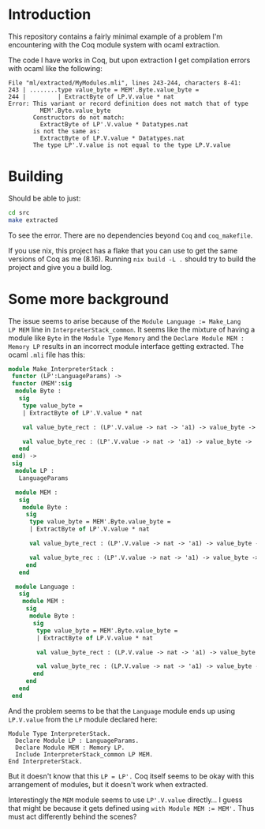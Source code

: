 * Introduction

This repository contains a fairly minimal example of a problem I'm
encountering with the Coq module system with ocaml extraction.

The code I have works in Coq, but upon extraction I get compilation
errors with ocaml like the following:

#+begin_example
File "ml/extracted/MyModules.mli", lines 243-244, characters 8-41:
243 | ........type value_byte = MEM'.Byte.value_byte =
244 |         | ExtractByte of LP.V.value * nat
Error: This variant or record definition does not match that of type
         MEM'.Byte.value_byte
       Constructors do not match:
         ExtractByte of LP'.V.value * Datatypes.nat
       is not the same as:
         ExtractByte of LP.V.value * Datatypes.nat
       The type LP'.V.value is not equal to the type LP.V.value
#+end_example

* Building

Should be able to just:

#+begin_src sh
  cd src
  make extracted
#+end_src

To see the error. There are no dependencies beyond ~Coq~ and ~coq_makefile~.

If you use nix, this project has a flake that you can use to get the
same versions of Coq as me (8.16). Running ~nix build -L .~ should try
to build the project and give you a build log.

* Some more background

The issue seems to arise because of the ~Module Language := Make_Lang
LP MEM~ line in ~InterpreterStack_common~. It seems like the mixture
of having a module like ~Byte~ in the ~Module Type~ ~Memory~ and the
~Declare Module MEM : Memory LP~ results in an incorrect module
interface getting extracted. The ocaml ~.mli~ file has this:

#+begin_src ocaml
  module Make_InterpreterStack :
   functor (LP':LanguageParams) ->
   functor (MEM':sig
    module Byte :
     sig
      type value_byte =
      | ExtractByte of LP'.V.value * nat

      val value_byte_rect : (LP'.V.value -> nat -> 'a1) -> value_byte -> 'a1

      val value_byte_rec : (LP'.V.value -> nat -> 'a1) -> value_byte -> 'a1
     end
   end) ->
   sig
    module LP :
     LanguageParams

    module MEM :
     sig
      module Byte :
       sig
        type value_byte = MEM'.Byte.value_byte =
        | ExtractByte of LP'.V.value * nat

        val value_byte_rect : (LP'.V.value -> nat -> 'a1) -> value_byte -> 'a1

        val value_byte_rec : (LP'.V.value -> nat -> 'a1) -> value_byte -> 'a1
       end
     end

    module Language :
     sig
      module MEM :
       sig
        module Byte :
         sig
          type value_byte = MEM'.Byte.value_byte =
          | ExtractByte of LP.V.value * nat

          val value_byte_rect : (LP.V.value -> nat -> 'a1) -> value_byte -> 'a1

          val value_byte_rec : (LP.V.value -> nat -> 'a1) -> value_byte -> 'a1
         end
       end
     end
   end
#+end_src

And the problem seems to be that the ~Language~ module ends up using ~LP.V.value~ from the ~LP~ module declared here:

#+begin_src coq
  Module Type InterpreterStack.
    Declare Module LP : LanguageParams.
    Declare Module MEM : Memory LP.
    Include InterpreterStack_common LP MEM.
  End InterpreterStack.
#+end_src

But it doesn't know that this ~LP = LP'.~ Coq itself seems to be okay with this arrangement of modules, but it doesn't work when extracted.

Interestingly the ~MEM~ module seems to use ~LP'.V.value~
directly... I guess that might be because it gets defined using ~with Module MEM := MEM'.~ Thus must act differently behind the scenes?
